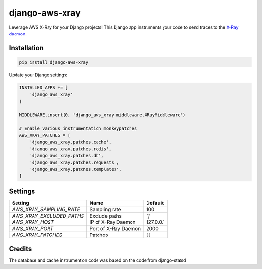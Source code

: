 

===============
django-aws-xray
===============

Leverage AWS X-Ray for your Django projects! This Django app instruments your code
to send traces to the `X-Ray daemon`_.

.. _`X-Ray daemon`: http://docs.aws.amazon.com/xray/latest/devguide/xray-daemon.html


Installation
============

.. code-block:: shell

   pip install django-aws-xray



Update your Django settings:

.. code-block:: python


    INSTALLED_APPS += [
        'django_aws_xray'
    ]

    MIDDLEWARE.insert(0, 'django_aws_xray.middleware.XRayMiddleware')

    # Enable various instrumentation monkeypatches
    AWS_XRAY_PATCHES = [
        'django_aws_xray.patches.cache',
        'django_aws_xray.patches.redis',
        'django_aws_xray.patches.db',
        'django_aws_xray.patches.requests',
        'django_aws_xray.patches.templates',
    ]


Settings
========

=========================   =====================  ==========
Setting                     Name                   Default
=========================   =====================  ==========
`AWS_XRAY_SAMPLING_RATE`    Sampling rate          100
`AWS_XRAY_EXCLUDED_PATHS`   Exclude paths          `[]`
`AWS_XRAY_HOST`             IP of X-Ray Daemon     127.0.0.1
`AWS_XRAY_PORT`             Port of X-Ray Daemon   2000
`AWS_XRAY_PATCHES`          Patches                ``[]``
=========================   =====================  ==========


Credits
=======
The database and cache instrumention code was based on the code from django-statsd


